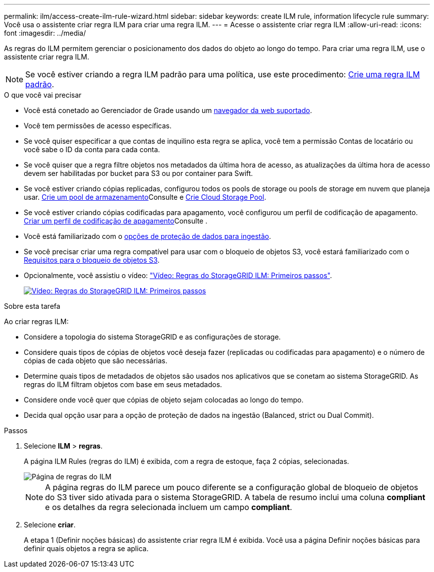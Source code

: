 ---
permalink: ilm/access-create-ilm-rule-wizard.html 
sidebar: sidebar 
keywords: create ILM rule, information lifecycle rule 
summary: Você usa o assistente criar regra ILM para criar uma regra ILM. 
---
= Acesse o assistente criar regra ILM
:allow-uri-read: 
:icons: font
:imagesdir: ../media/


[role="lead"]
As regras do ILM permitem gerenciar o posicionamento dos dados do objeto ao longo do tempo. Para criar uma regra ILM, use o assistente criar regra ILM.


NOTE: Se você estiver criando a regra ILM padrão para uma política, use este procedimento: xref:creating-default-ilm-rule.adoc[Crie uma regra ILM padrão].

.O que você vai precisar
* Você está conetado ao Gerenciador de Grade usando um xref:../admin/web-browser-requirements.adoc[navegador da web suportado].
* Você tem permissões de acesso específicas.
* Se você quiser especificar a que contas de inquilino esta regra se aplica, você tem a permissão Contas de locatário ou você sabe o ID da conta para cada conta.
* Se você quiser que a regra filtre objetos nos metadados da última hora de acesso, as atualizações da última hora de acesso devem ser habilitadas por bucket para S3 ou por container para Swift.
* Se você estiver criando cópias replicadas, configurou todos os pools de storage ou pools de storage em nuvem que planeja usar. xref:creating-storage-pool.adoc[Crie um pool de armazenamento]Consulte e xref:creating-cloud-storage-pool.adoc[Crie Cloud Storage Pool].
* Se você estiver criando cópias codificadas para apagamento, você configurou um perfil de codificação de apagamento. xref:creating-erasure-coding-profile.adoc[Criar um perfil de codificação de apagamento]Consulte .
* Você está familiarizado com o xref:data-protection-options-for-ingest.adoc[opções de proteção de dados para ingestão].
* Se você precisar criar uma regra compatível para usar com o bloqueio de objetos S3, você estará familiarizado com o xref:requirements-for-s3-object-lock.adoc[Requisitos para o bloqueio de objetos S3].
* Opcionalmente, você assistiu o vídeo: https://netapp.hosted.panopto.com/Panopto/Pages/Viewer.aspx?id=beffbe9b-e95e-4a90-9560-acc5013c93d8["Vídeo: Regras do StorageGRID ILM: Primeiros passos"^].
+
[link=https://netapp.hosted.panopto.com/Panopto/Pages/Viewer.aspx?id=beffbe9b-e95e-4a90-9560-acc5013c93d8]
image::../media/video-screenshot-ilm-rules.png[Vídeo: Regras do StorageGRID ILM: Primeiros passos]



.Sobre esta tarefa
Ao criar regras ILM:

* Considere a topologia do sistema StorageGRID e as configurações de storage.
* Considere quais tipos de cópias de objetos você deseja fazer (replicadas ou codificadas para apagamento) e o número de cópias de cada objeto que são necessárias.
* Determine quais tipos de metadados de objetos são usados nos aplicativos que se conetam ao sistema StorageGRID. As regras do ILM filtram objetos com base em seus metadados.
* Considere onde você quer que cópias de objeto sejam colocadas ao longo do tempo.
* Decida qual opção usar para a opção de proteção de dados na ingestão (Balanced, strict ou Dual Commit).


.Passos
. Selecione *ILM* > *regras*.
+
A página ILM Rules (regras do ILM) é exibida, com a regra de estoque, faça 2 cópias, selecionadas.

+
image::../media/ilm_create_ilm_rule.png[Página de regras do ILM]

+

NOTE: A página regras do ILM parece um pouco diferente se a configuração global de bloqueio de objetos do S3 tiver sido ativada para o sistema StorageGRID. A tabela de resumo inclui uma coluna *compliant* e os detalhes da regra selecionada incluem um campo *compliant*.

. Selecione *criar*.
+
A etapa 1 (Definir noções básicas) do assistente criar regra ILM é exibida. Você usa a página Definir noções básicas para definir quais objetos a regra se aplica.


